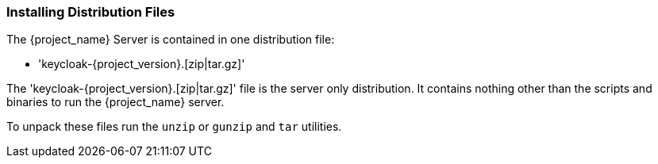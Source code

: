 
=== Installing Distribution Files

The {project_name} Server is contained in one distribution file:

* 'keycloak-{project_version}.[zip|tar.gz]'

The 'keycloak-{project_version}.[zip|tar.gz]' file is the server only distribution. It contains nothing other than the scripts and binaries
to run the {project_name} server.

To unpack these files run the `unzip` or `gunzip` and `tar` utilities.
